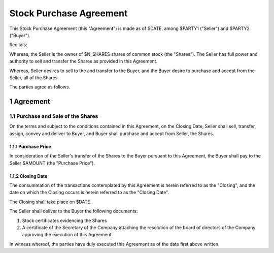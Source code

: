 
********************************************************************************
Stock Purchase Agreement
********************************************************************************

This Stock Purchase Agreement (this "Agreement") is made as of $DATE, among
$PARTY1 ("Seller") and $PARTY2 ("Buyer").

Recitals:

Whereas, the Seller is the owner of $N_SHARES shares of common stock (the
"Shares"). The Seller has full power and authority to sell and transfer the
Shares as provided in this Agreement.

Whereas, Seller desires to sell to the and transfer to the Buyer, and
the Buyer desire to purchase and accept from the Seller, all of the Shares.

The parties agree as follows.

.. sectnum::

Agreement
********************************************************************************

Purchase and Sale of the Shares
================================================================================

On the terms and subject to the conditions contained in this Agreement, on the
Closing Date, Seller shall sell, transfer, assign, convey and deliver to
Buyer, and Buyer shall purchase and accept from Seller, the Shares.

Purchase Price
++++++++++++++++++++++++++++++++++++++++++++++++++++++++++++++++++++++++++++++++

In consideration of the Seller's transfer of the Shares to the Buyer pursuant to
this Agreement, the Buyer shall pay to the Seller $AMOUNT (the "Purchase
Price").

Closing Date
++++++++++++++++++++++++++++++++++++++++++++++++++++++++++++++++++++++++++++++++

The consummation of the transactions contemplated by this Agreement is herein
referred to as the "Closing", and the date on which the Closing occurs is herein
referred to as the "Closing Date".

The Closing shall take place on $DATE.

The Seller shall deliver to the Buyer the following documents:

1. Stock certificates evidencing the Shares

2. A certificate of the Secretary of the Company attaching the resolution of the
   board of directors of the Company approving the execution of this Agreement.

.. todo: Define "the Company"

In witness whereof, the parties have duly executed this Agreement as of the date
first above written.
